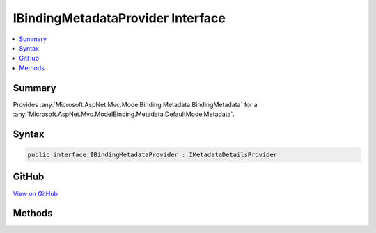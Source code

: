

IBindingMetadataProvider Interface
==================================



.. contents:: 
   :local:



Summary
-------

Provides :any:`Microsoft.AspNet.Mvc.ModelBinding.Metadata.BindingMetadata` for a :any:`Microsoft.AspNet.Mvc.ModelBinding.Metadata.DefaultModelMetadata`\.











Syntax
------

.. code-block:: csharp

   public interface IBindingMetadataProvider : IMetadataDetailsProvider





GitHub
------

`View on GitHub <https://github.com/aspnet/apidocs/blob/master/aspnet/mvc/src/Microsoft.AspNet.Mvc.Core/ModelBinding/Metadata/IBindingMetadataProvider.cs>`_





.. dn:interface:: Microsoft.AspNet.Mvc.ModelBinding.Metadata.IBindingMetadataProvider

Methods
-------

.. dn:interface:: Microsoft.AspNet.Mvc.ModelBinding.Metadata.IBindingMetadataProvider
    :noindex:
    :hidden:

    
    .. dn:method:: Microsoft.AspNet.Mvc.ModelBinding.Metadata.IBindingMetadataProvider.GetBindingMetadata(Microsoft.AspNet.Mvc.ModelBinding.Metadata.BindingMetadataProviderContext)
    
        
    
        Gets the values for properties of :any:`Microsoft.AspNet.Mvc.ModelBinding.Metadata.DisplayMetadata`\.
    
        
        
        
        :param context: The .
        
        :type context: Microsoft.AspNet.Mvc.ModelBinding.Metadata.BindingMetadataProviderContext
    
        
        .. code-block:: csharp
    
           void GetBindingMetadata(BindingMetadataProviderContext context)
    

